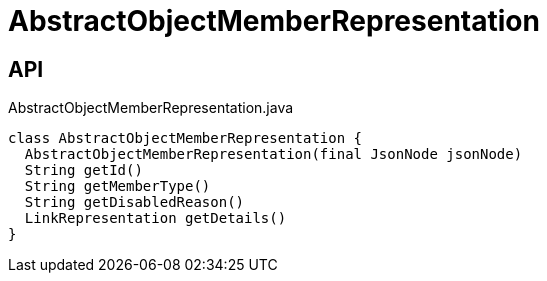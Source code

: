 = AbstractObjectMemberRepresentation
:Notice: Licensed to the Apache Software Foundation (ASF) under one or more contributor license agreements. See the NOTICE file distributed with this work for additional information regarding copyright ownership. The ASF licenses this file to you under the Apache License, Version 2.0 (the "License"); you may not use this file except in compliance with the License. You may obtain a copy of the License at. http://www.apache.org/licenses/LICENSE-2.0 . Unless required by applicable law or agreed to in writing, software distributed under the License is distributed on an "AS IS" BASIS, WITHOUT WARRANTIES OR  CONDITIONS OF ANY KIND, either express or implied. See the License for the specific language governing permissions and limitations under the License.

== API

[source,java]
.AbstractObjectMemberRepresentation.java
----
class AbstractObjectMemberRepresentation {
  AbstractObjectMemberRepresentation(final JsonNode jsonNode)
  String getId()
  String getMemberType()
  String getDisabledReason()
  LinkRepresentation getDetails()
}
----

